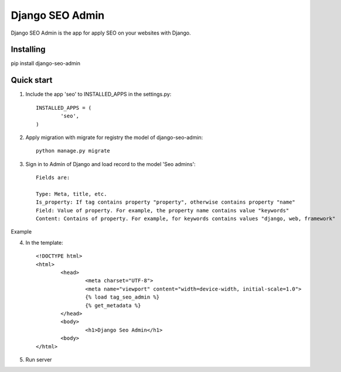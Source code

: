 Django SEO Admin
================

Django SEO Admin is the app for apply SEO on your websites with Django.

Installing
----------

pip install django-seo-admin

Quick start
-----------

1. Include the app 'seo' to INSTALLED_APPS in the settings.py::

	INSTALLED_APPS = (
		'seo',
	)
		
2. Apply migration with migrate for registry the model of django-seo-admin::

	python manage.py migrate

3. Sign in to Admin of Django and load record to the model 'Seo admins'::
	
	Fields are:

	Type: Meta, title, etc.
	Is_property: If tag contains property "property", otherwise contains property "name"
	Field: Value of property. For example, the property name contains value "keywords"
	Content: Contains of property. For example, for keywords contains values "django, web, framework"

Example

.. image:: https://github.com/mapeveri/django-seo-admin/img/example.png

4. In the template::
	
	<!DOCTYPE html>
	<html>
		<head>
			<meta charset="UTF-8">
			<meta name="viewport" content="width=device-width, initial-scale=1.0">
			{% load tag_seo_admin %}
			{% get_metadata %}
		</head>
		<body>
			<h1>Django Seo Admin</h1>
		<body>
 	</html>


             

5. Run server
